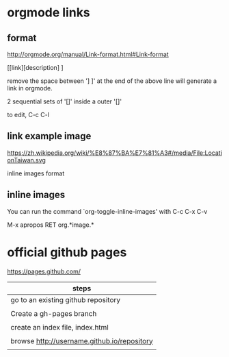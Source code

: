 * orgmode links

** format

http://orgmode.org/manual/Link-format.html#Link-format


[[link][description] ]

remove the space between '] ]' at the end of the above line will generate a link in orgmode.

2 sequential sets of '[]' inside a outer '[]'  







to edit, C-c C-l

** link example image



https://zh.wikipedia.org/wiki/%E8%87%BA%E7%81%A3#/media/File:LocationTaiwan.svg


inline images format

[[../../LocationTaiwan.svg]]




** inline images

You can run the command `org-toggle-inline-images' with C-c C-x C-v










M-x apropos RET org.*image.*

* official github pages

https://pages.github.com/

| steps                                        |
|----------------------------------------------|
| go to an existing github repository          |
|                                              |
| Create a gh-pages branch                     |
|                                              |
| create an index file, index.html             |
|                                              |
| browse  http://username.github.io/repository |
|                                              |
